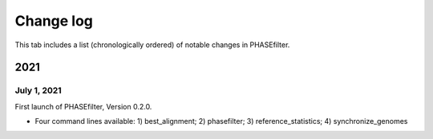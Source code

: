 Change log
==========

This tab includes a list (chronologically ordered) of notable changes in PHASEfilter.

2021
----

July 1, 2021
............

First launch of PHASEfilter, Version 0.2.0.

- Four command lines available: 1) best_alignment; 2) phasefilter; 3) reference_statistics; 4) synchronize_genomes
